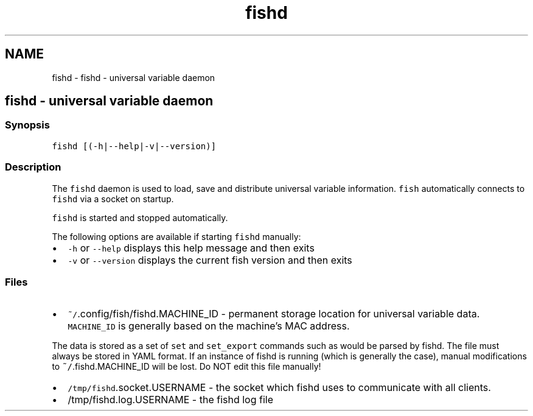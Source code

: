.TH "fishd" 1 "Sat Oct 19 2013" "Version 2.0.0" "fish" \" -*- nroff -*-
.ad l
.nh
.SH NAME
fishd \- fishd - universal variable daemon 
.SH "fishd - universal variable daemon"
.PP
.SS "Synopsis"
\fCfishd [(-h|--help|-v|--version)]\fP
.SS "Description"
The \fCfishd\fP daemon is used to load, save and distribute universal variable information\&. \fCfish\fP automatically connects to \fCfishd\fP via a socket on startup\&.
.PP
\fCfishd\fP is started and stopped automatically\&.
.PP
The following options are available if starting \fCfishd\fP manually:
.PP
.IP "\(bu" 2
\fC-h\fP or \fC--help\fP displays this help message and then exits
.IP "\(bu" 2
\fC-v\fP or \fC--version\fP displays the current fish version and then exits
.PP
.SS "Files"
.IP "\(bu" 2
\fC~/\fP\&.config/fish/fishd\&.MACHINE_ID - permanent storage location for universal variable data\&. \fCMACHINE_ID\fP is generally based on the machine's MAC address\&.
.PP
The data is stored as a set of \fCset\fP and \fCset_export\fP commands such as would be parsed by fishd\&. The file must always be stored in YAML format\&. If an instance of fishd is running (which is generally the case), manual modifications to \fC~/\fP\&.fishd\&.MACHINE_ID will be lost\&. Do NOT edit this file manually!
.PP
.PP
.IP "\(bu" 2
\fC/tmp/fishd\fP\&.socket\&.USERNAME - the socket which fishd uses to communicate with all clients\&.
.PP
.PP
.IP "\(bu" 2
/tmp/fishd\&.log\&.USERNAME - the fishd log file 
.PP

